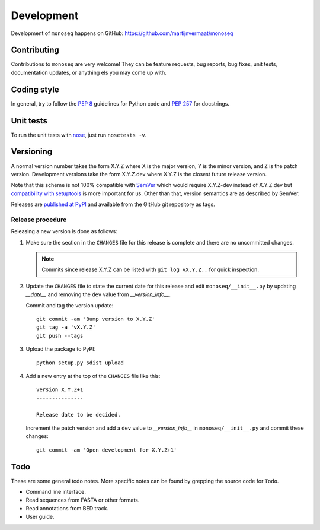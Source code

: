 Development
===========

Development of ``monoseq`` happens on GitHub:
https://github.com/martijnvermaat/monoseq


Contributing
------------

Contributions to ``monoseq`` are very welcome! They can be feature requests,
bug reports, bug fixes, unit tests, documentation updates, or anything els you
may come up with.


Coding style
------------

In general, try to follow the `PEP 8`_ guidelines for Python code and `PEP
257`_ for docstrings.


Unit tests
----------

To run the unit tests with `nose`_, just run ``nosetests -v``.


Versioning
----------

A normal version number takes the form X.Y.Z where X is the major version, Y
is the minor version, and Z is the patch version. Development versions take
the form X.Y.Z.dev where X.Y.Z is the closest future release version.

Note that this scheme is not 100% compatible with `SemVer`_ which would
require X.Y.Z-dev instead of X.Y.Z.dev but `compatibility with setuptools
<http://peak.telecommunity.com/DevCenter/setuptools#specifying-your-project-s-version>`_
is more important for us. Other than that, version semantics are as described
by SemVer.

Releases are `published at PyPI <https://pypi.python.org/pypi/monoseq>`_ and
available from the GitHub git repository as tags.


Release procedure
^^^^^^^^^^^^^^^^^

Releasing a new version is done as follows:

1. Make sure the section in the ``CHANGES`` file for this release is
   complete and there are no uncommitted changes.

   .. note::

    Commits since release X.Y.Z can be listed with ``git log vX.Y.Z..`` for
    quick inspection.

2. Update the ``CHANGES`` file to state the current date for this release
   and edit ``monoseq/__init__.py`` by updating `__date__` and removing the
   ``dev`` value from `__version_info__`.

   Commit and tag the version update::

       git commit -am 'Bump version to X.Y.Z'
       git tag -a 'vX.Y.Z'
       git push --tags

3. Upload the package to PyPI::

       python setup.py sdist upload

4. Add a new entry at the top of the ``CHANGES`` file like this::

       Version X.Y.Z+1
       ---------------

       Release date to be decided.

   Increment the patch version and add a ``dev`` value to `__version_info__`
   in ``monoseq/__init__.py`` and commit these changes::

       git commit -am 'Open development for X.Y.Z+1'


Todo
----

These are some general todo notes. More specific notes can be found by
grepping the source code for ``Todo``.

* Command line interface.
* Read sequences from FASTA or other formats.
* Read annotations from BED track.
* User guide.


.. _nose: https://nose.readthedocs.org/
.. _PEP 8: http://www.python.org/dev/peps/pep-0008/
.. _PEP 257: http://www.python.org/dev/peps/pep-0257/
.. _SemVer: http://semver.org/
